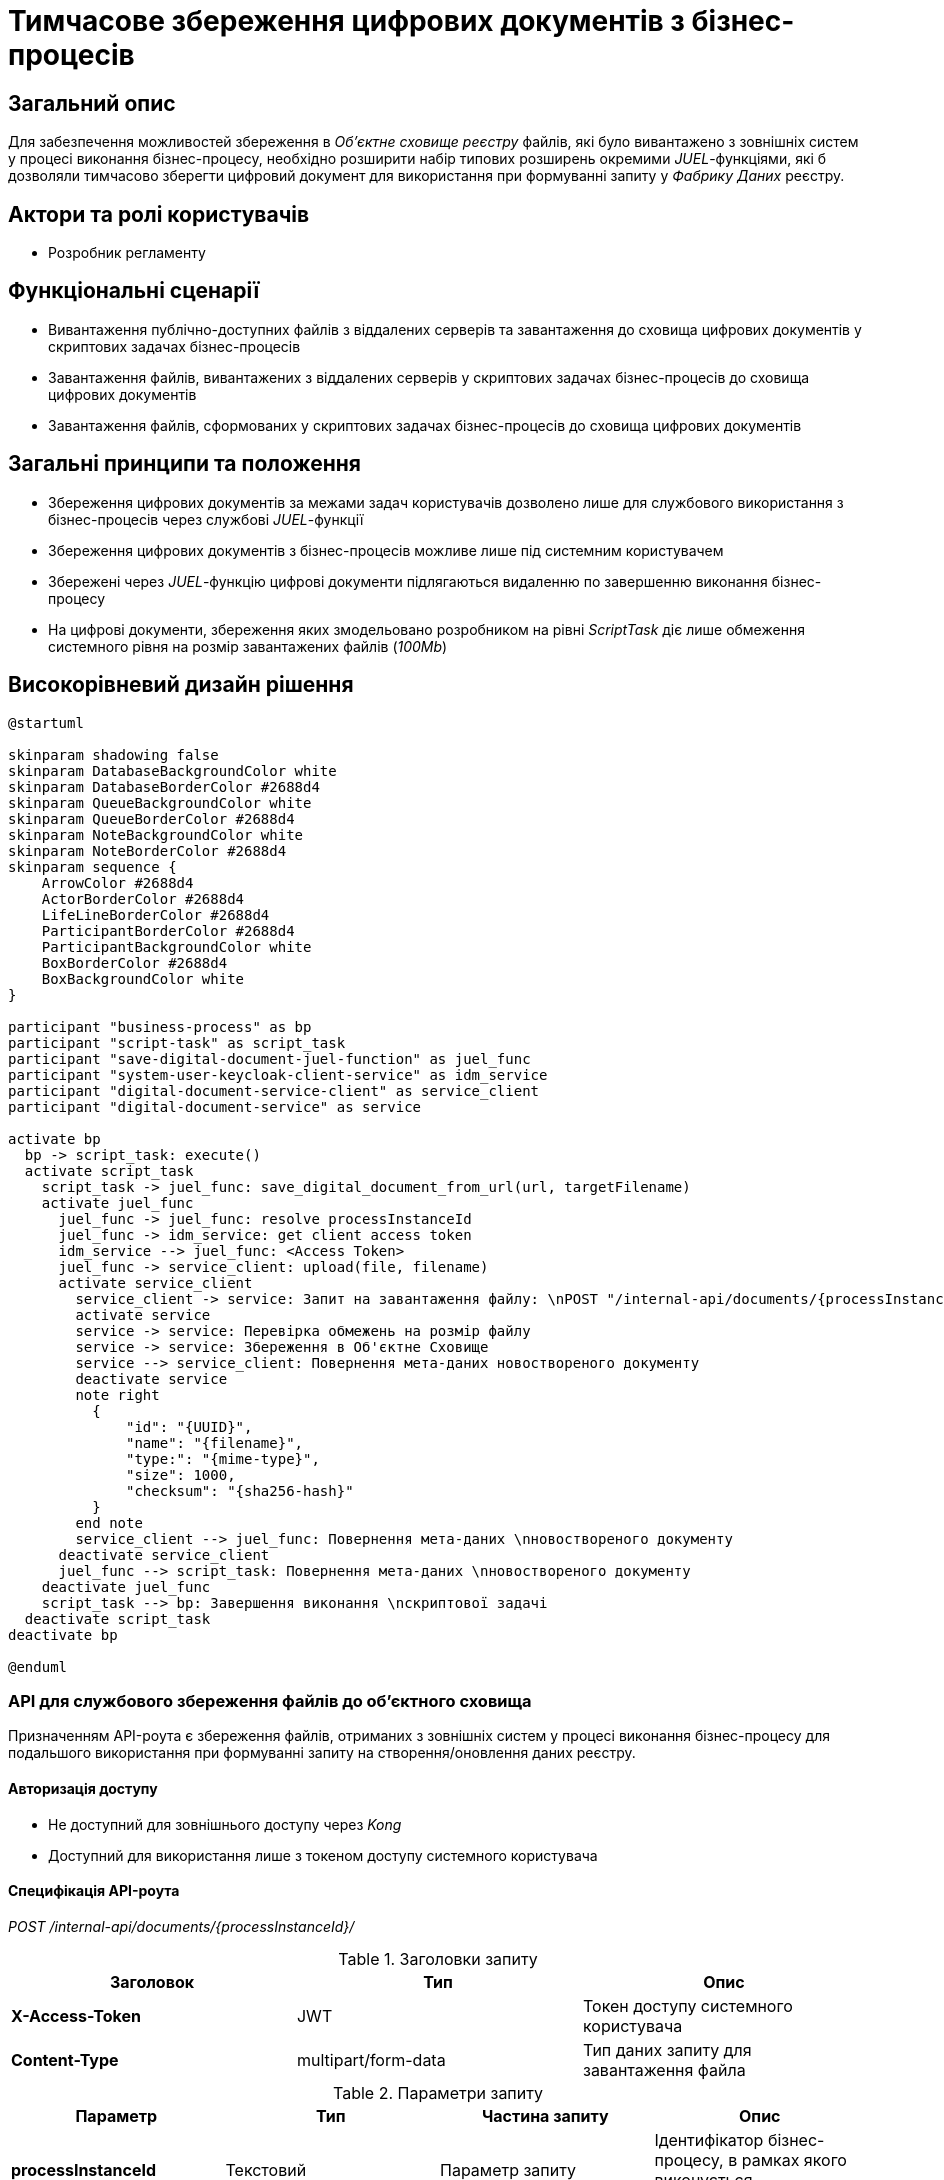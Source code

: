= Тимчасове збереження цифрових документів з бізнес-процесів

== Загальний опис

Для забезпечення можливостей збереження в _Об’єктне сховищe реєстру_ файлів, які було вивантажено з зовнішніх систем у процесі виконання бізнес-процесу, необхідно розширити набір типових розширень окремими _JUEL_-функціями, які б дозволяли тимчасово зберегти цифровий документ для використання при формуванні запиту у _Фабрику Даних_ реєстру.

== Актори та ролі користувачів

* Розробник регламенту

== Функціональні сценарії

* Вивантаження публічно-доступних файлів з віддалених серверів та завантаження до сховища цифрових документів у скриптових задачах бізнес-процесів
* Завантаження файлів, вивантажених з віддалених серверів у скриптових задачах бізнес-процесів до сховища цифрових документів
* Завантаження файлів, сформованих у скриптових задачах бізнес-процесів до сховища цифрових документів

== Загальні принципи та положення

* Збереження цифрових документів за межами задач користувачів дозволено лише для службового використання з бізнес-процесів через службові _JUEL_-функції
* Збереження цифрових документів з бізнес-процесів можливе лише під системним користувачем
* Збережені через _JUEL_-функцію цифрові документи підлягаються видаленню по завершенню виконання бізнес-процесу
* На цифрові документи, збереження яких змодельовано розробником на рівні _ScriptTask_ діє лише обмеження системного рівня на розмір завантажених файлів (_100Mb_)

== Високорівневий дизайн рішення

[plantuml, save-digital-document, svg]
----
@startuml

skinparam shadowing false
skinparam DatabaseBackgroundColor white
skinparam DatabaseBorderColor #2688d4
skinparam QueueBackgroundColor white
skinparam QueueBorderColor #2688d4
skinparam NoteBackgroundColor white
skinparam NoteBorderColor #2688d4
skinparam sequence {
    ArrowColor #2688d4
    ActorBorderColor #2688d4
    LifeLineBorderColor #2688d4
    ParticipantBorderColor #2688d4
    ParticipantBackgroundColor white
    BoxBorderColor #2688d4
    BoxBackgroundColor white
}

participant "business-process" as bp
participant "script-task" as script_task
participant "save-digital-document-juel-function" as juel_func
participant "system-user-keycloak-client-service" as idm_service
participant "digital-document-service-client" as service_client
participant "digital-document-service" as service

activate bp
  bp -> script_task: execute()
  activate script_task
    script_task -> juel_func: save_digital_document_from_url(url, targetFilename)
    activate juel_func
      juel_func -> juel_func: resolve processInstanceId
      juel_func -> idm_service: get client access token
      idm_service --> juel_func: <Access Token>
      juel_func -> service_client: upload(file, filename)
      activate service_client
        service_client -> service: Запит на завантаження файлу: \nPOST "/internal-api/documents/{processInstanceId}/" \n* X-Access-Token; \n* Мета-атрибути файлу; \n* Бінарний контент файлу;
        activate service
        service -> service: Перевірка обмежень на розмір файлу
        service -> service: Збереження в Об'єктне Cховище
        service --> service_client: Повернення мета-даних новоствореного документу
        deactivate service
        note right
          {
              "id": "{UUID}",
              "name": "{filename}",
              "type:": "{mime-type}",
              "size": 1000,
              "checksum": "{sha256-hash}"
          }
        end note
        service_client --> juel_func: Повернення мета-даних \nновоствореного документу
      deactivate service_client
      juel_func --> script_task: Повернення мета-даних \nновоствореного документу
    deactivate juel_func
    script_task --> bp: Завершення виконання \nскриптової задачі
  deactivate script_task
deactivate bp

@enduml
----

=== API для службового збереження файлів до об'єктного сховища

Призначенням API-роута є збереження файлів, отриманих з зовнішніх систем у процесі виконання бізнес-процесу для подальшого використання при формуванні запиту на створення/оновлення даних реєстру.

==== Авторизація доступу

* Не доступний для зовнішнього доступу через _Kong_
* Доступний для використання лише з токеном доступу системного користувача

==== Специфікація API-роута

_POST /internal-api/documents/{processInstanceId}/_

.Заголовки запиту
|===
|Заголовок|Тип|Опис

|*X-Access-Token*
|JWT
|Токен доступу системного користувача

|*Content-Type*
|multipart/form-data
|Тип даних запиту для завантаження файла

|===

.Параметри запиту
|===
|Параметр|Тип|Частина запиту|Опис

|*processInstanceId*
|Текстовий
|Параметр запиту
|Ідентифікатор бізнес-процесу, в рамках якого виконується завантаження файла

|*file*
|MultipartFile
|Параметр запиту
|Файл для завантаження

|*filename*
|Текстовий
|Параметр запиту
|Назва файлу

|===

.Приклад тіла запиту
[source]
----
---------------573cf973d5228
Content-Disposition: form-data; filename="{filename}"
Content-Type: {mime-type}

file content
---------------573cf973d5228--
----

.Структура тіла відповіді
|===
|Json Path|Тип|Опис

|*$.id*
|UUID
|Унікальний ідентифікатор цифрового документу, зформований з використанням генератора псевдо-випадкових чисел

|*$.name*
|Текстовий
|Оригінальне ім’я файла

|*$.type*
|Текстовий
|Тип контенту файла (_application/pdf, image/png, image/jpeg_, etc.)

|*$.checksum*
|Тестовий
|Автоматично згенерований геш на контент файла з використанням SHA256 алгоритму

|*$.size*
|Числовий
|Розмір файла

|===

.Приклад відповіді
[source, json]
----
{
  "id": "{UUID}",
  "name": "{fileName}",
  "type": "{contentType}",
  "checksum": "{sha256}",
  "size": 0
}
----

.Коди відповіді
|===
|Код|Опис

a|[green]#201#
|Created з поверненням тіла відповіді
a|[red]#400#
|Некоректно сформований запит
a|[yellow]#401#
|Помилка автентифікації (відсутній токен доступу)
|[yellow]#422#
| Помилка валідації (недопустимий розмір файлу, тощо.)
a|[red]#500#
|Серверна помилка обробки запиту
|===

== Моделювання регламенту реєстру

=== Розширення для моделювання

Необхідно реалізувати наступні _JUEL_-функції, які б дали можливість в подальшому оптимізувати використання пам'яті при завантаженні файлів з зовнішніх систем:

* _save_digital_document_from_url(String sourceFileUrl, String targetFileName): DocumentMetadata_
* _save_digital_document_from_stream(InputStream sourceFileInputStream, String targetFileName): DocumentMetadata_
* _save_digital_document_from_bytes(byte[] sourceFileBytes, String targetFileName): DocumentMetadata_

.Структура даних мета-даних цифрового документа
[source, groovy]
----
class DocumentMetadata {
  String id       // Унікальний ідентифікатор цифрового документу
  String name     // Оригінальне ім’я файла
  String type     // Тип контенту файла
  String checksum // SHA256-геш на контент файлу
  Long size       // Розмір файла
}
----
=== Референтні приклади моделювання

.Приклад _save_digital_document_from_stream_ використання при розробці _ScriptTask_ бізнес-процесу
[source,groovy]
----
def fileResponse = okHttpClient.newCall(requestToGetFile).execute() // Load file from external system

def documentMetadata = save_digital_document_from_stream(fileResponse.body().byteStream(), "digital-document.ext") // Temporary save file to object storage

def fileReference = [
    id: documentMetadata.id,
    checksum: documentMetadata.checksum
]
----

.Приклад використання _save_digital_document_from_url_ при розробці _ScriptTask_ бізнес-процесу
[source,groovy]
----
def documentMetadata = save_digital_document_from_url("http://...", "digital-document.ext") // Temporary save file to object storage

def fileReference = [
    id: documentMetadata.id,
    checksum: documentMetadata.checksum
]
----

.Приклад використання _save_digital_document_from_bytes_ при розробці _ScriptTask_ бізнес-процесу
[source,groovy]
----
def fileResponse = okHttpClient.newCall(requestToGetFile).execute() // Load file from external system

def documentMetadata = save_digital_document_from_bytes(fileResponse.body().bytes(), "digital-document.ext") // Temporary save file to object storage

def fileReference = [
    id: documentMetadata.id,
    checksum: documentMetadata.checksum
]
----

== Міграція даних при оновленні реєстру

У разі, якщо існуючий реєстр використовує внутрішній API зі скриптових задач для збереження файлів, розробники регламенту повинні перейти до використання JUEL-функції в рамках оновлення самостійно.

== Високорівневий план розробки

=== Технічні експертизи

* BE / Camunda

=== План розробки

* Розширення API _Сервісу цифрових документів_ службовим роутом збереження файлів
* Реалізація JUEL-функцій для завантаження файлів від імені системного користувача у _Сервіс цифрових документів_
* Розробка інструкцій для розробника регламенту та референтних прикладів